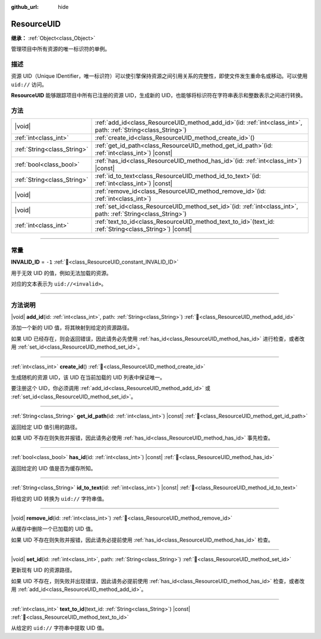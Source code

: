 :github_url: hide

.. DO NOT EDIT THIS FILE!!!
.. Generated automatically from Godot engine sources.
.. Generator: https://github.com/godotengine/godot/tree/4.3/doc/tools/make_rst.py.
.. XML source: https://github.com/godotengine/godot/tree/4.3/doc/classes/ResourceUID.xml.

.. _class_ResourceUID:

ResourceUID
===========

**继承：** :ref:`Object<class_Object>`

管理项目中所有资源的唯一标识符的单例。

.. rst-class:: classref-introduction-group

描述
----

资源 UID（Unique IDentifier，唯一标识符）可以使引擎保持资源之间引用关系的完整性，即使文件发生重命名或移动。可以使用 ``uid://`` 访问。

\ **ResourceUID** 能够跟踪项目中所有已注册的资源 UID，生成新的 UID，也能够将标识符在字符串表示和整数表示之间进行转换。

.. rst-class:: classref-reftable-group

方法
----

.. table::
   :widths: auto

   +-----------------------------+----------------------------------------------------------------------------------------------------------------------+
   | |void|                      | :ref:`add_id<class_ResourceUID_method_add_id>`\ (\ id\: :ref:`int<class_int>`, path\: :ref:`String<class_String>`\ ) |
   +-----------------------------+----------------------------------------------------------------------------------------------------------------------+
   | :ref:`int<class_int>`       | :ref:`create_id<class_ResourceUID_method_create_id>`\ (\ )                                                           |
   +-----------------------------+----------------------------------------------------------------------------------------------------------------------+
   | :ref:`String<class_String>` | :ref:`get_id_path<class_ResourceUID_method_get_id_path>`\ (\ id\: :ref:`int<class_int>`\ ) |const|                   |
   +-----------------------------+----------------------------------------------------------------------------------------------------------------------+
   | :ref:`bool<class_bool>`     | :ref:`has_id<class_ResourceUID_method_has_id>`\ (\ id\: :ref:`int<class_int>`\ ) |const|                             |
   +-----------------------------+----------------------------------------------------------------------------------------------------------------------+
   | :ref:`String<class_String>` | :ref:`id_to_text<class_ResourceUID_method_id_to_text>`\ (\ id\: :ref:`int<class_int>`\ ) |const|                     |
   +-----------------------------+----------------------------------------------------------------------------------------------------------------------+
   | |void|                      | :ref:`remove_id<class_ResourceUID_method_remove_id>`\ (\ id\: :ref:`int<class_int>`\ )                               |
   +-----------------------------+----------------------------------------------------------------------------------------------------------------------+
   | |void|                      | :ref:`set_id<class_ResourceUID_method_set_id>`\ (\ id\: :ref:`int<class_int>`, path\: :ref:`String<class_String>`\ ) |
   +-----------------------------+----------------------------------------------------------------------------------------------------------------------+
   | :ref:`int<class_int>`       | :ref:`text_to_id<class_ResourceUID_method_text_to_id>`\ (\ text_id\: :ref:`String<class_String>`\ ) |const|          |
   +-----------------------------+----------------------------------------------------------------------------------------------------------------------+

.. rst-class:: classref-section-separator

----

.. rst-class:: classref-descriptions-group

常量
----

.. _class_ResourceUID_constant_INVALID_ID:

.. rst-class:: classref-constant

**INVALID_ID** = ``-1`` :ref:`🔗<class_ResourceUID_constant_INVALID_ID>`

用于无效 UID 的值，例如无法加载的资源。

对应的文本表示为 ``uid://<invalid>``\ 。

.. rst-class:: classref-section-separator

----

.. rst-class:: classref-descriptions-group

方法说明
--------

.. _class_ResourceUID_method_add_id:

.. rst-class:: classref-method

|void| **add_id**\ (\ id\: :ref:`int<class_int>`, path\: :ref:`String<class_String>`\ ) :ref:`🔗<class_ResourceUID_method_add_id>`

添加一个新的 UID 值，将其映射到给定的资源路径。

如果 UID 已经存在，则会返回错误，因此请务必先使用 :ref:`has_id<class_ResourceUID_method_has_id>` 进行检查，或者改用 :ref:`set_id<class_ResourceUID_method_set_id>`\ 。

.. rst-class:: classref-item-separator

----

.. _class_ResourceUID_method_create_id:

.. rst-class:: classref-method

:ref:`int<class_int>` **create_id**\ (\ ) :ref:`🔗<class_ResourceUID_method_create_id>`

生成随机的资源 UID，该 UID 在当前加载的 UID 列表中保证唯一。

要注册这个 UID，你必须调用 :ref:`add_id<class_ResourceUID_method_add_id>` 或 :ref:`set_id<class_ResourceUID_method_set_id>`\ 。

.. rst-class:: classref-item-separator

----

.. _class_ResourceUID_method_get_id_path:

.. rst-class:: classref-method

:ref:`String<class_String>` **get_id_path**\ (\ id\: :ref:`int<class_int>`\ ) |const| :ref:`🔗<class_ResourceUID_method_get_id_path>`

返回给定 UID 值引用的路径。

如果 UID 不存在则失败并报错，因此请务必使用 :ref:`has_id<class_ResourceUID_method_has_id>` 事先检查。

.. rst-class:: classref-item-separator

----

.. _class_ResourceUID_method_has_id:

.. rst-class:: classref-method

:ref:`bool<class_bool>` **has_id**\ (\ id\: :ref:`int<class_int>`\ ) |const| :ref:`🔗<class_ResourceUID_method_has_id>`

返回给定的 UID 值是否为缓存所知。

.. rst-class:: classref-item-separator

----

.. _class_ResourceUID_method_id_to_text:

.. rst-class:: classref-method

:ref:`String<class_String>` **id_to_text**\ (\ id\: :ref:`int<class_int>`\ ) |const| :ref:`🔗<class_ResourceUID_method_id_to_text>`

将给定的 UID 转换为 ``uid://`` 字符串值。

.. rst-class:: classref-item-separator

----

.. _class_ResourceUID_method_remove_id:

.. rst-class:: classref-method

|void| **remove_id**\ (\ id\: :ref:`int<class_int>`\ ) :ref:`🔗<class_ResourceUID_method_remove_id>`

从缓存中删除一个已加载的 UID 值。

如果 UID 不存在则失败并报错，因此请务必提前使用 :ref:`has_id<class_ResourceUID_method_has_id>` 检查。

.. rst-class:: classref-item-separator

----

.. _class_ResourceUID_method_set_id:

.. rst-class:: classref-method

|void| **set_id**\ (\ id\: :ref:`int<class_int>`, path\: :ref:`String<class_String>`\ ) :ref:`🔗<class_ResourceUID_method_set_id>`

更新现有 UID 的资源路径。

如果 UID 不存在，则失败并出现错误，因此请务必提前使用 :ref:`has_id<class_ResourceUID_method_has_id>` 检查，或者改用 :ref:`add_id<class_ResourceUID_method_add_id>`\ 。

.. rst-class:: classref-item-separator

----

.. _class_ResourceUID_method_text_to_id:

.. rst-class:: classref-method

:ref:`int<class_int>` **text_to_id**\ (\ text_id\: :ref:`String<class_String>`\ ) |const| :ref:`🔗<class_ResourceUID_method_text_to_id>`

从给定的 ``uid://`` 字符串中提取 UID 值。

.. |virtual| replace:: :abbr:`virtual (本方法通常需要用户覆盖才能生效。)`
.. |const| replace:: :abbr:`const (本方法无副作用，不会修改该实例的任何成员变量。)`
.. |vararg| replace:: :abbr:`vararg (本方法除了能接受在此处描述的参数外，还能够继续接受任意数量的参数。)`
.. |constructor| replace:: :abbr:`constructor (本方法用于构造某个类型。)`
.. |static| replace:: :abbr:`static (调用本方法无需实例，可直接使用类名进行调用。)`
.. |operator| replace:: :abbr:`operator (本方法描述的是使用本类型作为左操作数的有效运算符。)`
.. |bitfield| replace:: :abbr:`BitField (这个值是由下列位标志构成位掩码的整数。)`
.. |void| replace:: :abbr:`void (无返回值。)`
